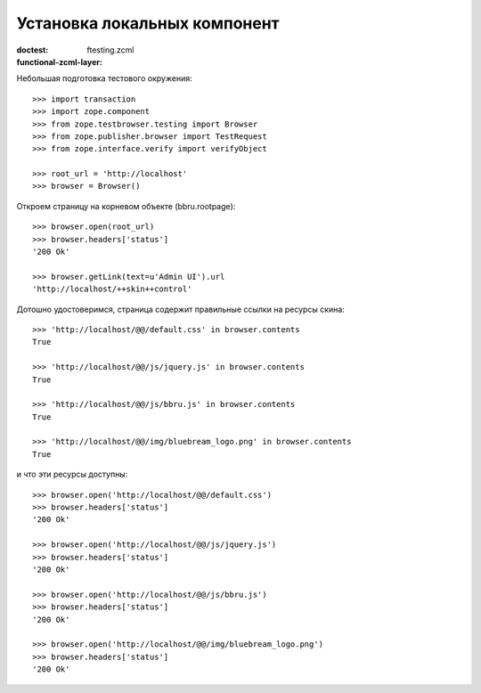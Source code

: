=============================
Установка локальных компонент
=============================

:doctest:
:functional-zcml-layer: ftesting.zcml

Небольшая подготовка тестового окружения::

  >>> import transaction
  >>> import zope.component
  >>> from zope.testbrowser.testing import Browser
  >>> from zope.publisher.browser import TestRequest
  >>> from zope.interface.verify import verifyObject

  >>> root_url = 'http://localhost'
  >>> browser = Browser()

Откроем страницу на корневом объекте (bbru.rootpage)::

  >>> browser.open(root_url)
  >>> browser.headers['status']
  '200 Ok'

  >>> browser.getLink(text=u'Admin UI').url
  'http://localhost/++skin++control'

Дотошно удостоверимся, страница содержит правильные ссылки на ресурсы скина::

  >>> 'http://localhost/@@/default.css' in browser.contents
  True

  >>> 'http://localhost/@@/js/jquery.js' in browser.contents
  True

  >>> 'http://localhost/@@/js/bbru.js' in browser.contents
  True

  >>> 'http://localhost/@@/img/bluebream_logo.png' in browser.contents
  True

и что эти ресурсы доступны::

  >>> browser.open('http://localhost/@@/default.css')
  >>> browser.headers['status']
  '200 Ok'

  >>> browser.open('http://localhost/@@/js/jquery.js')
  >>> browser.headers['status']
  '200 Ok'

  >>> browser.open('http://localhost/@@/js/bbru.js')
  >>> browser.headers['status']
  '200 Ok'

  >>> browser.open('http://localhost/@@/img/bluebream_logo.png')
  >>> browser.headers['status']
  '200 Ok'
